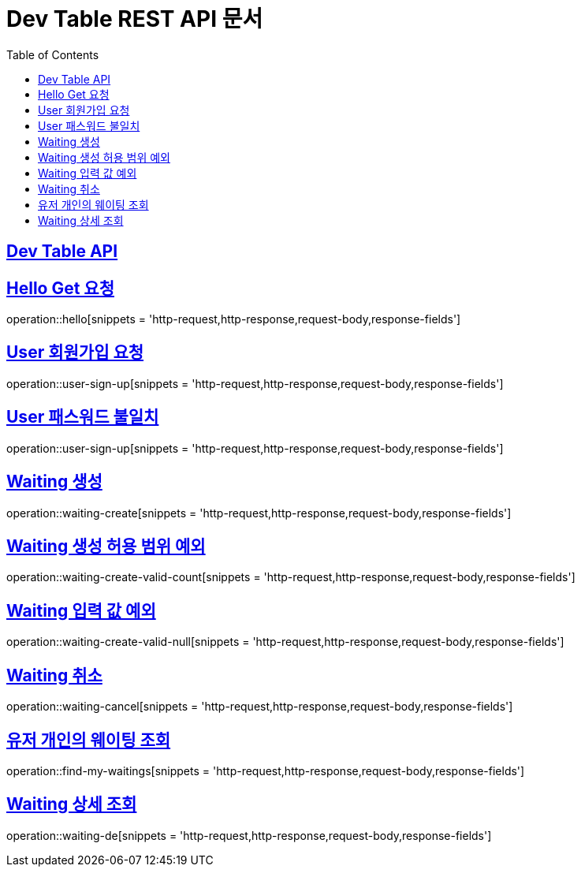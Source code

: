 ifndef::snippets[]
:snippets: ../../build/generated-snippets
endif::[]
= Dev Table REST API 문서
:doctype: book
:icons: font
:source-highlighter: highlightjs
:toc: left
:toclevels: 2
:sectlinks:

[[Dev-Table-API]]
== Dev Table API

[[Hello]]
== Hello Get 요청

operation::hello[snippets = 'http-request,http-response,request-body,response-fields']

[[User]]
== User 회원가입 요청

operation::user-sign-up[snippets = 'http-request,http-response,request-body,response-fields']

== User 패스워드 불일치

operation::user-sign-up[snippets = 'http-request,http-response,request-body,response-fields']

[[Waiting]]
== Waiting 생성

operation::waiting-create[snippets = 'http-request,http-response,request-body,response-fields']

== Waiting 생성 허용 범위 예외

operation::waiting-create-valid-count[snippets = 'http-request,http-response,request-body,response-fields']

== Waiting 입력 값 예외

operation::waiting-create-valid-null[snippets = 'http-request,http-response,request-body,response-fields']

== Waiting 취소

operation::waiting-cancel[snippets = 'http-request,http-response,request-body,response-fields']

== 유저 개인의 웨이팅 조회

operation::find-my-waitings[snippets = 'http-request,http-response,request-body,response-fields']

== Waiting 상세 조회

operation::waiting-de[snippets = 'http-request,http-response,request-body,response-fields']